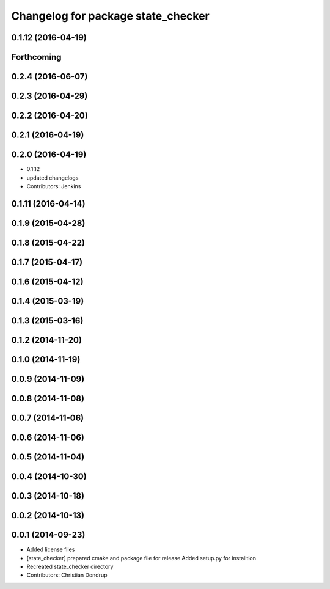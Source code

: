 ^^^^^^^^^^^^^^^^^^^^^^^^^^^^^^^^^^^
Changelog for package state_checker
^^^^^^^^^^^^^^^^^^^^^^^^^^^^^^^^^^^

0.1.12 (2016-04-19)
-------------------

Forthcoming
-----------

0.2.4 (2016-06-07)
------------------

0.2.3 (2016-04-29)
------------------

0.2.2 (2016-04-20)
------------------

0.2.1 (2016-04-19)
------------------

0.2.0 (2016-04-19)
------------------
* 0.1.12
* updated changelogs
* Contributors: Jenkins

0.1.11 (2016-04-14)
-------------------

0.1.9 (2015-04-28)
------------------

0.1.8 (2015-04-22)
------------------

0.1.7 (2015-04-17)
------------------

0.1.6 (2015-04-12)
------------------

0.1.4 (2015-03-19)
------------------

0.1.3 (2015-03-16)
------------------

0.1.2 (2014-11-20)
------------------

0.1.0 (2014-11-19)
------------------

0.0.9 (2014-11-09)
------------------

0.0.8 (2014-11-08)
------------------

0.0.7 (2014-11-06)
------------------

0.0.6 (2014-11-06)
------------------

0.0.5 (2014-11-04)
------------------

0.0.4 (2014-10-30)
------------------

0.0.3 (2014-10-18)
------------------

0.0.2 (2014-10-13)
------------------

0.0.1 (2014-09-23)
------------------
* Added license files
* [state_checker] prepared cmake and package file for release
  Added setup.py for installtion
* Recreated state_checker directory
* Contributors: Christian Dondrup
